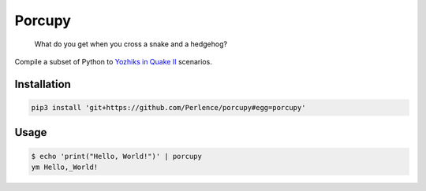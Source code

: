 Porcupy
=======

    What do you get when you cross a snake and a hedgehog?

Compile a subset of Python to `Yozhiks in Quake II <http://gegames.org>`_ scenarios.


Installation
------------

.. code-block:: bash

    pip3 install 'git+https://github.com/Perlence/porcupy#egg=porcupy'


Usage
-----

.. code-block:: bash

    $ echo 'print("Hello, World!")' | porcupy
    ym Hello,_World!
